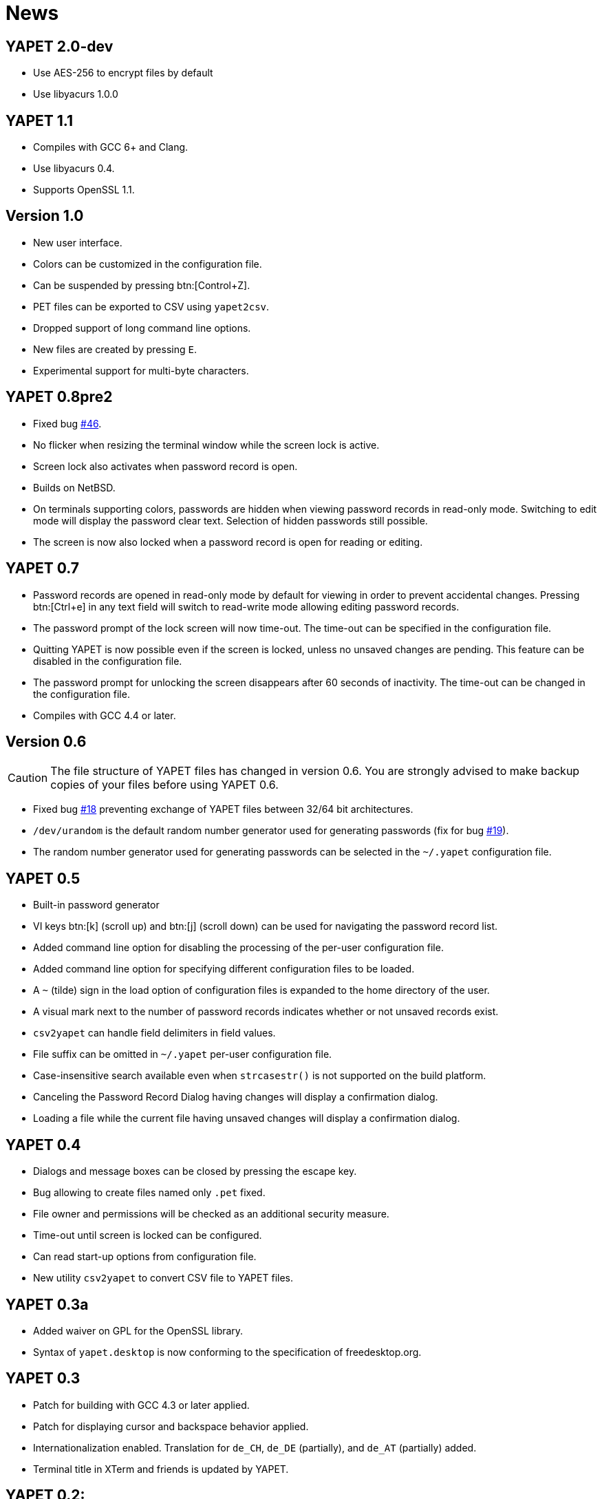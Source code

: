 = News

== YAPET 2.0-dev


* Use AES-256 to encrypt files by default
* Use libyacurs 1.0.0


== YAPET 1.1

* Compiles with GCC 6+ and Clang.
* Use libyacurs 0.4.
* Supports OpenSSL 1.1.


== Version 1.0

* New user interface.
* Colors can be customized in the configuration file.
* Can be suspended by pressing btn:[Control+Z].
* PET files can be exported to CSV using `yapet2csv`.
* Dropped support of long command line options.
* New files are created by pressing `E`.
* Experimental support for multi-byte characters.
      
== YAPET 0.8pre2

* Fixed bug https://bugs.guengel.ch/show_bug.cgi?id=46[#46].
* No flicker when resizing the terminal window while the screen lock is
  active.
* Screen lock also activates when password record is open.
* Builds on NetBSD.
* On terminals supporting colors, passwords are hidden when viewing
  password records in read-only mode. Switching to edit mode will
  display the password clear text. Selection of hidden passwords still
  possible.
* The screen is now also locked when a password record is open for
  reading or editing.

== YAPET 0.7

* Password records are opened in read-only mode by default for viewing
  in order to prevent accidental changes. Pressing btn:[Ctrl+e] in any
  text field will switch to read-write mode allowing editing password
  records.
* The password prompt of the lock screen will now time-out. The
  time-out can be specified in the configuration file.
* Quitting YAPET is now possible even if the screen is locked, unless
  no unsaved changes are pending. This feature can be disabled in the
  configuration file.
* The password prompt for unlocking the screen disappears after 60
  seconds of inactivity. The time-out can be changed in the
  configuration file.
* Compiles with GCC 4.4 or later.

== Version 0.6

CAUTION: The file structure of YAPET files has changed in version
	  0.6. You are strongly advised to make backup copies of your
	  files before using YAPET 0.6.

* Fixed bug https://bugs.guengel.ch/show_bug.cgi?id=18[#18] preventing
  exchange of YAPET files between 32/64 bit architectures.
* `/dev/urandom` is the default random number generator used for
  generating passwords (fix for bug
  https://bugs.guengel.ch/show_bug.cgi?id=19[#19]).
* The random number generator used for generating passwords can be
  selected in the `~/.yapet` configuration file.

== YAPET 0.5

* Built-in password generator
* VI keys btn:[k] (scroll up) and btn:[j] (scroll down) can be used
  for navigating the password record list.
* Added command line option for disabling the processing of the
  per-user configuration file.
* Added command line option for specifying different configuration
  files to be loaded.
* A `~` (tilde) sign in the load option of configuration files is
  expanded to the home directory of the user.
* A visual mark next to the number of password records indicates
  whether or not unsaved records exist.
* `csv2yapet` can handle field delimiters in field values.
* File suffix can be omitted in `~/.yapet` per-user configuration
  file.
* Case-insensitive search available even when `strcasestr()` is not
  supported on the build platform.
* Canceling the Password Record Dialog having changes will display a
  confirmation dialog.
* Loading a file while the current file having unsaved changes will
  display a confirmation dialog.

== YAPET 0.4

* Dialogs and message boxes can be closed by pressing the escape key.
* Bug allowing to create files named only `.pet` fixed.
* File owner and permissions will be checked as an additional security
  measure.
* Time-out until screen is locked can be configured.
* Can read start-up options from configuration file.
* New utility `csv2yapet` to convert CSV file to YAPET files.


== YAPET 0.3a

* Added waiver on GPL for the OpenSSL library.
* Syntax of `yapet.desktop` is now conforming to the specification of
  freedesktop.org.


== YAPET 0.3

* Patch for building with GCC 4.3 or later applied.
* Patch for displaying cursor and backspace behavior applied.
* Internationalization enabled. Translation for `de_CH`, `de_DE` (partially),
  and `de_AT` (partially) added.
* Terminal title in XTerm and friends is updated by YAPET.


== YAPET 0.2:

* Password entries are now sorted and can be searched.


== YAPET 0.1:

* Version 0.1 released.

